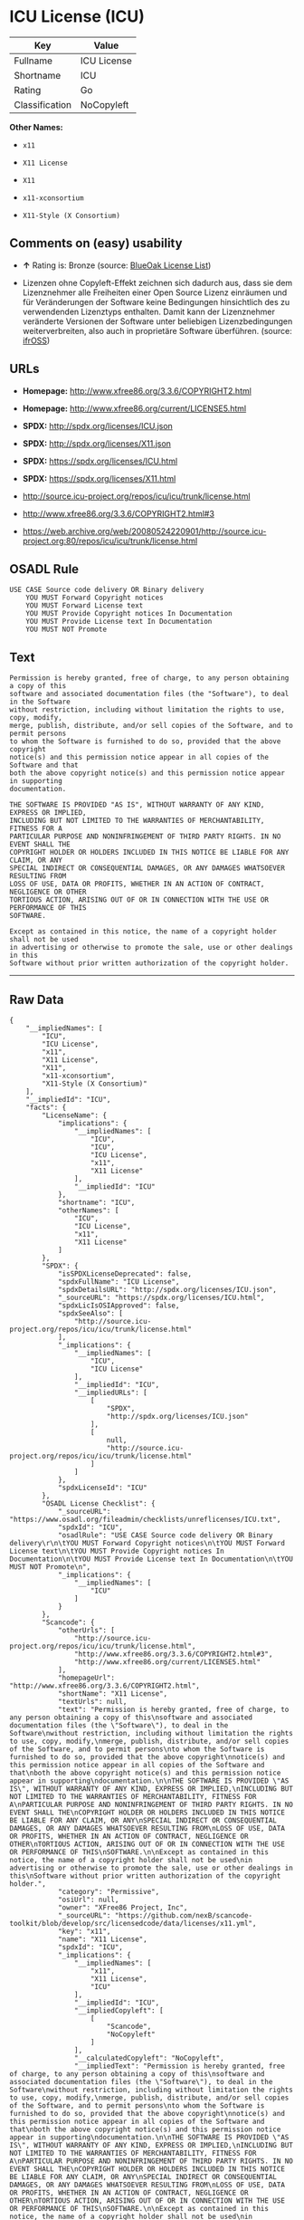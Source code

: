 * ICU License (ICU)

| Key              | Value         |
|------------------+---------------|
| Fullname         | ICU License   |
| Shortname        | ICU           |
| Rating           | Go            |
| Classification   | NoCopyleft    |

*Other Names:*

- =x11=

- =X11 License=

- =X11=

- =x11-xconsortium=

- =X11-Style (X Consortium)=

** Comments on (easy) usability

- *↑* Rating is: Bronze (source:
  [[https://blueoakcouncil.org/list][BlueOak License List]])

- Lizenzen ohne Copyleft-Effekt zeichnen sich dadurch aus, dass sie dem
  Lizenznehmer alle Freiheiten einer Open Source Lizenz einräumen und
  für Veränderungen der Software keine Bedingungen hinsichtlich des zu
  verwendenden Lizenztyps enthalten. Damit kann der Lizenznehmer
  veränderte Versionen der Software unter beliebigen Lizenzbedingungen
  weiterverbreiten, also auch in proprietäre Software überführen.
  (source: [[https://ifross.github.io/ifrOSS/Lizenzcenter][ifrOSS]])

** URLs

- *Homepage:* http://www.xfree86.org/3.3.6/COPYRIGHT2.html

- *Homepage:* http://www.xfree86.org/current/LICENSE5.html

- *SPDX:* http://spdx.org/licenses/ICU.json

- *SPDX:* http://spdx.org/licenses/X11.json

- *SPDX:* https://spdx.org/licenses/ICU.html

- *SPDX:* https://spdx.org/licenses/X11.html

- http://source.icu-project.org/repos/icu/icu/trunk/license.html

- http://www.xfree86.org/3.3.6/COPYRIGHT2.html#3

- https://web.archive.org/web/20080524220901/http://source.icu-project.org:80/repos/icu/icu/trunk/license.html

** OSADL Rule

#+BEGIN_EXAMPLE
    USE CASE Source code delivery OR Binary delivery
    	YOU MUST Forward Copyright notices
    	YOU MUST Forward License text
    	YOU MUST Provide Copyright notices In Documentation
    	YOU MUST Provide License text In Documentation
    	YOU MUST NOT Promote
#+END_EXAMPLE

** Text

#+BEGIN_EXAMPLE
    Permission is hereby granted, free of charge, to any person obtaining a copy of this
    software and associated documentation files (the "Software"), to deal in the Software
    without restriction, including without limitation the rights to use, copy, modify,
    merge, publish, distribute, and/or sell copies of the Software, and to permit persons
    to whom the Software is furnished to do so, provided that the above copyright
    notice(s) and this permission notice appear in all copies of the Software and that
    both the above copyright notice(s) and this permission notice appear in supporting
    documentation.

    THE SOFTWARE IS PROVIDED "AS IS", WITHOUT WARRANTY OF ANY KIND, EXPRESS OR IMPLIED,
    INCLUDING BUT NOT LIMITED TO THE WARRANTIES OF MERCHANTABILITY, FITNESS FOR A
    PARTICULAR PURPOSE AND NONINFRINGEMENT OF THIRD PARTY RIGHTS. IN NO EVENT SHALL THE
    COPYRIGHT HOLDER OR HOLDERS INCLUDED IN THIS NOTICE BE LIABLE FOR ANY CLAIM, OR ANY
    SPECIAL INDIRECT OR CONSEQUENTIAL DAMAGES, OR ANY DAMAGES WHATSOEVER RESULTING FROM
    LOSS OF USE, DATA OR PROFITS, WHETHER IN AN ACTION OF CONTRACT, NEGLIGENCE OR OTHER
    TORTIOUS ACTION, ARISING OUT OF OR IN CONNECTION WITH THE USE OR PERFORMANCE OF THIS
    SOFTWARE.

    Except as contained in this notice, the name of a copyright holder shall not be used
    in advertising or otherwise to promote the sale, use or other dealings in this
    Software without prior written authorization of the copyright holder.
#+END_EXAMPLE

--------------

** Raw Data

#+BEGIN_EXAMPLE
    {
        "__impliedNames": [
            "ICU",
            "ICU License",
            "x11",
            "X11 License",
            "X11",
            "x11-xconsortium",
            "X11-Style (X Consortium)"
        ],
        "__impliedId": "ICU",
        "facts": {
            "LicenseName": {
                "implications": {
                    "__impliedNames": [
                        "ICU",
                        "ICU",
                        "ICU License",
                        "x11",
                        "X11 License"
                    ],
                    "__impliedId": "ICU"
                },
                "shortname": "ICU",
                "otherNames": [
                    "ICU",
                    "ICU License",
                    "x11",
                    "X11 License"
                ]
            },
            "SPDX": {
                "isSPDXLicenseDeprecated": false,
                "spdxFullName": "ICU License",
                "spdxDetailsURL": "http://spdx.org/licenses/ICU.json",
                "_sourceURL": "https://spdx.org/licenses/ICU.html",
                "spdxLicIsOSIApproved": false,
                "spdxSeeAlso": [
                    "http://source.icu-project.org/repos/icu/icu/trunk/license.html"
                ],
                "_implications": {
                    "__impliedNames": [
                        "ICU",
                        "ICU License"
                    ],
                    "__impliedId": "ICU",
                    "__impliedURLs": [
                        [
                            "SPDX",
                            "http://spdx.org/licenses/ICU.json"
                        ],
                        [
                            null,
                            "http://source.icu-project.org/repos/icu/icu/trunk/license.html"
                        ]
                    ]
                },
                "spdxLicenseId": "ICU"
            },
            "OSADL License Checklist": {
                "_sourceURL": "https://www.osadl.org/fileadmin/checklists/unreflicenses/ICU.txt",
                "spdxId": "ICU",
                "osadlRule": "USE CASE Source code delivery OR Binary delivery\r\n\tYOU MUST Forward Copyright notices\n\tYOU MUST Forward License text\n\tYOU MUST Provide Copyright notices In Documentation\n\tYOU MUST Provide License text In Documentation\n\tYOU MUST NOT Promote\n",
                "_implications": {
                    "__impliedNames": [
                        "ICU"
                    ]
                }
            },
            "Scancode": {
                "otherUrls": [
                    "http://source.icu-project.org/repos/icu/icu/trunk/license.html",
                    "http://www.xfree86.org/3.3.6/COPYRIGHT2.html#3",
                    "http://www.xfree86.org/current/LICENSE5.html"
                ],
                "homepageUrl": "http://www.xfree86.org/3.3.6/COPYRIGHT2.html",
                "shortName": "X11 License",
                "textUrls": null,
                "text": "Permission is hereby granted, free of charge, to any person obtaining a copy of this\nsoftware and associated documentation files (the \"Software\"), to deal in the Software\nwithout restriction, including without limitation the rights to use, copy, modify,\nmerge, publish, distribute, and/or sell copies of the Software, and to permit persons\nto whom the Software is furnished to do so, provided that the above copyright\nnotice(s) and this permission notice appear in all copies of the Software and that\nboth the above copyright notice(s) and this permission notice appear in supporting\ndocumentation.\n\nTHE SOFTWARE IS PROVIDED \"AS IS\", WITHOUT WARRANTY OF ANY KIND, EXPRESS OR IMPLIED,\nINCLUDING BUT NOT LIMITED TO THE WARRANTIES OF MERCHANTABILITY, FITNESS FOR A\nPARTICULAR PURPOSE AND NONINFRINGEMENT OF THIRD PARTY RIGHTS. IN NO EVENT SHALL THE\nCOPYRIGHT HOLDER OR HOLDERS INCLUDED IN THIS NOTICE BE LIABLE FOR ANY CLAIM, OR ANY\nSPECIAL INDIRECT OR CONSEQUENTIAL DAMAGES, OR ANY DAMAGES WHATSOEVER RESULTING FROM\nLOSS OF USE, DATA OR PROFITS, WHETHER IN AN ACTION OF CONTRACT, NEGLIGENCE OR OTHER\nTORTIOUS ACTION, ARISING OUT OF OR IN CONNECTION WITH THE USE OR PERFORMANCE OF THIS\nSOFTWARE.\n\nExcept as contained in this notice, the name of a copyright holder shall not be used\nin advertising or otherwise to promote the sale, use or other dealings in this\nSoftware without prior written authorization of the copyright holder.",
                "category": "Permissive",
                "osiUrl": null,
                "owner": "XFree86 Project, Inc",
                "_sourceURL": "https://github.com/nexB/scancode-toolkit/blob/develop/src/licensedcode/data/licenses/x11.yml",
                "key": "x11",
                "name": "X11 License",
                "spdxId": "ICU",
                "_implications": {
                    "__impliedNames": [
                        "x11",
                        "X11 License",
                        "ICU"
                    ],
                    "__impliedId": "ICU",
                    "__impliedCopyleft": [
                        [
                            "Scancode",
                            "NoCopyleft"
                        ]
                    ],
                    "__calculatedCopyleft": "NoCopyleft",
                    "__impliedText": "Permission is hereby granted, free of charge, to any person obtaining a copy of this\nsoftware and associated documentation files (the \"Software\"), to deal in the Software\nwithout restriction, including without limitation the rights to use, copy, modify,\nmerge, publish, distribute, and/or sell copies of the Software, and to permit persons\nto whom the Software is furnished to do so, provided that the above copyright\nnotice(s) and this permission notice appear in all copies of the Software and that\nboth the above copyright notice(s) and this permission notice appear in supporting\ndocumentation.\n\nTHE SOFTWARE IS PROVIDED \"AS IS\", WITHOUT WARRANTY OF ANY KIND, EXPRESS OR IMPLIED,\nINCLUDING BUT NOT LIMITED TO THE WARRANTIES OF MERCHANTABILITY, FITNESS FOR A\nPARTICULAR PURPOSE AND NONINFRINGEMENT OF THIRD PARTY RIGHTS. IN NO EVENT SHALL THE\nCOPYRIGHT HOLDER OR HOLDERS INCLUDED IN THIS NOTICE BE LIABLE FOR ANY CLAIM, OR ANY\nSPECIAL INDIRECT OR CONSEQUENTIAL DAMAGES, OR ANY DAMAGES WHATSOEVER RESULTING FROM\nLOSS OF USE, DATA OR PROFITS, WHETHER IN AN ACTION OF CONTRACT, NEGLIGENCE OR OTHER\nTORTIOUS ACTION, ARISING OUT OF OR IN CONNECTION WITH THE USE OR PERFORMANCE OF THIS\nSOFTWARE.\n\nExcept as contained in this notice, the name of a copyright holder shall not be used\nin advertising or otherwise to promote the sale, use or other dealings in this\nSoftware without prior written authorization of the copyright holder.",
                    "__impliedURLs": [
                        [
                            "Homepage",
                            "http://www.xfree86.org/3.3.6/COPYRIGHT2.html"
                        ],
                        [
                            null,
                            "http://source.icu-project.org/repos/icu/icu/trunk/license.html"
                        ],
                        [
                            null,
                            "http://www.xfree86.org/3.3.6/COPYRIGHT2.html#3"
                        ],
                        [
                            null,
                            "http://www.xfree86.org/current/LICENSE5.html"
                        ]
                    ]
                }
            },
            "BlueOak License List": {
                "BlueOakRating": "Bronze",
                "url": "https://spdx.org/licenses/ICU.html",
                "isPermissive": true,
                "_sourceURL": "https://blueoakcouncil.org/list",
                "name": "ICU License",
                "id": "ICU",
                "_implications": {
                    "__impliedNames": [
                        "ICU"
                    ],
                    "__impliedJudgement": [
                        [
                            "BlueOak License List",
                            {
                                "tag": "PositiveJudgement",
                                "contents": "Rating is: Bronze"
                            }
                        ]
                    ],
                    "__impliedCopyleft": [
                        [
                            "BlueOak License List",
                            "NoCopyleft"
                        ]
                    ],
                    "__calculatedCopyleft": "NoCopyleft",
                    "__impliedURLs": [
                        [
                            "SPDX",
                            "https://spdx.org/licenses/ICU.html"
                        ]
                    ]
                }
            },
            "ifrOSS": {
                "ifrKind": "IfrNoCopyleft",
                "ifrURL": "https://web.archive.org/web/20080524220901/http://source.icu-project.org:80/repos/icu/icu/trunk/license.html",
                "_sourceURL": "https://ifross.github.io/ifrOSS/Lizenzcenter",
                "ifrName": "ICU License",
                "ifrId": null,
                "_implications": {
                    "__impliedNames": [
                        "ICU License"
                    ],
                    "__impliedJudgement": [
                        [
                            "ifrOSS",
                            {
                                "tag": "NeutralJudgement",
                                "contents": "Lizenzen ohne Copyleft-Effekt zeichnen sich dadurch aus, dass sie dem Lizenznehmer alle Freiheiten einer Open Source Lizenz einrÃ¤umen und fÃ¼r VerÃ¤nderungen der Software keine Bedingungen hinsichtlich des zu verwendenden Lizenztyps enthalten. Damit kann der Lizenznehmer verÃ¤nderte Versionen der Software unter beliebigen Lizenzbedingungen weiterverbreiten, also auch in proprietÃ¤re Software Ã¼berfÃ¼hren."
                            }
                        ]
                    ],
                    "__impliedCopyleft": [
                        [
                            "ifrOSS",
                            "NoCopyleft"
                        ]
                    ],
                    "__calculatedCopyleft": "NoCopyleft",
                    "__impliedURLs": [
                        [
                            null,
                            "https://web.archive.org/web/20080524220901/http://source.icu-project.org:80/repos/icu/icu/trunk/license.html"
                        ]
                    ]
                }
            }
        },
        "__impliedJudgement": [
            [
                "BlueOak License List",
                {
                    "tag": "PositiveJudgement",
                    "contents": "Rating is: Bronze"
                }
            ],
            [
                "ifrOSS",
                {
                    "tag": "NeutralJudgement",
                    "contents": "Lizenzen ohne Copyleft-Effekt zeichnen sich dadurch aus, dass sie dem Lizenznehmer alle Freiheiten einer Open Source Lizenz einrÃ¤umen und fÃ¼r VerÃ¤nderungen der Software keine Bedingungen hinsichtlich des zu verwendenden Lizenztyps enthalten. Damit kann der Lizenznehmer verÃ¤nderte Versionen der Software unter beliebigen Lizenzbedingungen weiterverbreiten, also auch in proprietÃ¤re Software Ã¼berfÃ¼hren."
                }
            ]
        ],
        "__impliedCopyleft": [
            [
                "BlueOak License List",
                "NoCopyleft"
            ],
            [
                "Scancode",
                "NoCopyleft"
            ],
            [
                "ifrOSS",
                "NoCopyleft"
            ]
        ],
        "__calculatedCopyleft": "NoCopyleft",
        "__impliedText": "Permission is hereby granted, free of charge, to any person obtaining a copy of this\nsoftware and associated documentation files (the \"Software\"), to deal in the Software\nwithout restriction, including without limitation the rights to use, copy, modify,\nmerge, publish, distribute, and/or sell copies of the Software, and to permit persons\nto whom the Software is furnished to do so, provided that the above copyright\nnotice(s) and this permission notice appear in all copies of the Software and that\nboth the above copyright notice(s) and this permission notice appear in supporting\ndocumentation.\n\nTHE SOFTWARE IS PROVIDED \"AS IS\", WITHOUT WARRANTY OF ANY KIND, EXPRESS OR IMPLIED,\nINCLUDING BUT NOT LIMITED TO THE WARRANTIES OF MERCHANTABILITY, FITNESS FOR A\nPARTICULAR PURPOSE AND NONINFRINGEMENT OF THIRD PARTY RIGHTS. IN NO EVENT SHALL THE\nCOPYRIGHT HOLDER OR HOLDERS INCLUDED IN THIS NOTICE BE LIABLE FOR ANY CLAIM, OR ANY\nSPECIAL INDIRECT OR CONSEQUENTIAL DAMAGES, OR ANY DAMAGES WHATSOEVER RESULTING FROM\nLOSS OF USE, DATA OR PROFITS, WHETHER IN AN ACTION OF CONTRACT, NEGLIGENCE OR OTHER\nTORTIOUS ACTION, ARISING OUT OF OR IN CONNECTION WITH THE USE OR PERFORMANCE OF THIS\nSOFTWARE.\n\nExcept as contained in this notice, the name of a copyright holder shall not be used\nin advertising or otherwise to promote the sale, use or other dealings in this\nSoftware without prior written authorization of the copyright holder.",
        "__impliedURLs": [
            [
                "SPDX",
                "http://spdx.org/licenses/ICU.json"
            ],
            [
                null,
                "http://source.icu-project.org/repos/icu/icu/trunk/license.html"
            ],
            [
                "SPDX",
                "http://spdx.org/licenses/X11.json"
            ],
            [
                null,
                "http://www.xfree86.org/3.3.6/COPYRIGHT2.html#3"
            ],
            [
                "SPDX",
                "https://spdx.org/licenses/ICU.html"
            ],
            [
                "SPDX",
                "https://spdx.org/licenses/X11.html"
            ],
            [
                "Homepage",
                "http://www.xfree86.org/3.3.6/COPYRIGHT2.html"
            ],
            [
                null,
                "http://www.xfree86.org/current/LICENSE5.html"
            ],
            [
                "Homepage",
                "http://www.xfree86.org/current/LICENSE5.html"
            ],
            [
                null,
                "https://web.archive.org/web/20080524220901/http://source.icu-project.org:80/repos/icu/icu/trunk/license.html"
            ]
        ]
    }
#+END_EXAMPLE